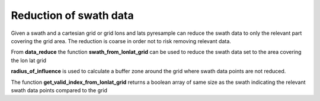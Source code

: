Reduction of swath data
=======================
Given a swath and a cartesian grid or grid lons and lats pyresample can reduce the swath data
to only the relevant part covering the grid area. The reduction is coarse in order not to risk removing 
relevant data.

From **data_reduce** the function **swath_from_lonlat_grid** can be used to reduce the swath data set to the 
area covering the lon lat grid

.. doctest::

 >>> import numpy as np
 >>> from pyresample import geometry, data_reduce
 >>> area_def = geometry.AreaDefinition('areaD', 'Europe (3km, HRV, VTC)', 'areaD',
 ...                                {'a': '6378144.0', 'b': '6356759.0',
 ...                                 'lat_0': '50.00', 'lat_ts': '50.00',
 ...                                 'lon_0': '8.00', 'proj': 'stere'}, 
 ...                                800, 800,
 ...                                [-1370912.72, -909968.64,
 ...                                 1029087.28, 1490031.36])
 >>> data = np.fromfunction(lambda y, x: y*x, (50, 10))
 >>> lons = np.fromfunction(lambda y, x: 3 + x, (50, 10))
 >>> lats = np.fromfunction(lambda y, x: 75 - y, (50, 10))
 >>> grid_lons, grid_lats = area_def.get_lonlats()
 >>> reduced_lons, reduced_lats, reduced_data = \
 ... 				data_reduce.swath_from_lonlat_grid(grid_lons, grid_lats, 
 ...				lons, lats, data, 
 ...				radius_of_influence=3000)
 
**radius_of_influence** is used to calculate a buffer zone around the grid where swath data points
are not reduced.
 
The function **get_valid_index_from_lonlat_grid** returns a boolean array of same size as the swath
indicating the relevant swath data points compared to the grid
 
.. doctest::

 >>> import numpy as np
 >>> from pyresample import geometry, data_reduce
 >>> area_def = geometry.AreaDefinition('areaD', 'Europe (3km, HRV, VTC)', 'areaD',
 ...                                {'a': '6378144.0', 'b': '6356759.0',
 ...                                 'lat_0': '50.00', 'lat_ts': '50.00',
 ...                                 'lon_0': '8.00', 'proj': 'stere'}, 
 ...                                800, 800,
 ...                                [-1370912.72, -909968.64,
 ...                                 1029087.28, 1490031.36])
 >>> data = np.fromfunction(lambda y, x: y*x, (50, 10))
 >>> lons = np.fromfunction(lambda y, x: 3 + x, (50, 10))
 >>> lats = np.fromfunction(lambda y, x: 75 - y, (50, 10))
 >>> grid_lons, grid_lats = area_def.get_lonlats()
 >>> valid_index = data_reduce.get_valid_index_from_lonlat_grid(grid_lons, grid_lats, 
 ...						lons, lats, 
 ...						radius_of_influence=3000)
 